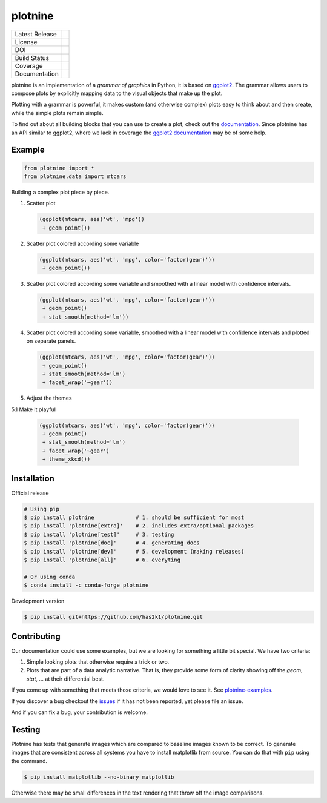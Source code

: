 ########
plotnine
########

=================    =================
Latest Release       |release|_
License              |license|_
DOI                  |doi|_
Build Status         |buildstatus|_
Coverage             |coverage|_
Documentation        |documentation|_
=================    =================

.. raw:: html

      <img src="https://github.com/has2k1/plotnine/blob/main/doc/images/logo-180.png" align="right"'>

plotnine is an implementation of a *grammar of graphics* in Python,
it is based on ggplot2_. The grammar allows users to compose plots
by explicitly mapping data to the visual objects that make up the
plot.

Plotting with a grammar is powerful, it makes custom (and otherwise
complex) plots easy to think about and then create, while the
simple plots remain simple.

To find out about all building blocks that you can use to create a
plot, check out the documentation_. Since plotnine has an API
similar to ggplot2, where we lack in coverage the
`ggplot2 documentation`_ may be of some help.

Example
-------

.. code:: python

    from plotnine import *
    from plotnine.data import mtcars

Building a complex plot piece by piece.

1. Scatter plot

   .. code:: python

       (ggplot(mtcars, aes('wt', 'mpg'))
        + geom_point())

   .. figure:: ./doc/images/readme-image-1.png

2. Scatter plot colored according some variable

   .. code:: python

       (ggplot(mtcars, aes('wt', 'mpg', color='factor(gear)'))
        + geom_point())

   .. figure:: ./doc/images/readme-image-2.png

3. Scatter plot colored according some variable and
   smoothed with a linear model with confidence intervals.

   .. code:: python

       (ggplot(mtcars, aes('wt', 'mpg', color='factor(gear)'))
        + geom_point()
        + stat_smooth(method='lm'))

   .. figure:: ./doc/images/readme-image-3.png

4. Scatter plot colored according some variable,
   smoothed with a linear model with confidence intervals and
   plotted on separate panels.

   .. code:: python

       (ggplot(mtcars, aes('wt', 'mpg', color='factor(gear)'))
        + geom_point()
        + stat_smooth(method='lm')
        + facet_wrap('~gear'))

   .. figure:: ./doc/images/readme-image-4.png

5. Adjust the themes

5.1 Make it playful

   .. code:: python

       (ggplot(mtcars, aes('wt', 'mpg', color='factor(gear)'))
        + geom_point()
        + stat_smooth(method='lm')
        + facet_wrap('~gear')
        + theme_xkcd())

   .. figure:: ./doc/images/readme-image-5.png

Installation
------------

Official release

.. code-block:: console

    # Using pip
    $ pip install plotnine             # 1. should be sufficient for most
    $ pip install 'plotnine[extra]'    # 2. includes extra/optional packages
    $ pip install 'plotnine[test]'     # 3. testing
    $ pip install 'plotnine[doc]'      # 4. generating docs
    $ pip install 'plotnine[dev]'      # 5. development (making releases)
    $ pip install 'plotnine[all]'      # 6. everyting

    # Or using conda
    $ conda install -c conda-forge plotnine


Development version

.. code-block:: console

    $ pip install git+https://github.com/has2k1/plotnine.git

Contributing
------------
Our documentation could use some examples, but we are looking for something
a little bit special. We have two criteria:

1. Simple looking plots that otherwise require a trick or two.
2. Plots that are part of a data analytic narrative. That is, they provide
   some form of clarity showing off the `geom`, `stat`, ... at their
   differential best.

If you come up with something that meets those criteria, we would love to
see it. See plotnine-examples_.

If you discover a bug checkout the issues_ if it has not been reported,
yet please file an issue.

And if you can fix a bug, your contribution is welcome.

Testing
-------

Plotnine has tests that generate images which are compared to baseline images known
to be correct. To generate images that are consistent across all systems you have
to install matplotlib from source. You can do that with ``pip`` using the command.

.. code-block:: console

    $ pip install matplotlib --no-binary matplotlib

Otherwise there may be small differences in the text rendering that throw off the
image comparisons.

.. |release| image:: https://img.shields.io/pypi/v/plotnine.svg
.. _release: https://pypi.python.org/pypi/plotnine

.. |license| image:: https://img.shields.io/pypi/l/plotnine.svg
.. _license: https://pypi.python.org/pypi/plotnine

.. |buildstatus| image:: https://github.com/has2k1/plotnine/workflows/build/badge.svg?branch=main
.. _buildstatus: https://github.com/has2k1/plotnine/actions?query=branch%3Amain+workflow%3A%22build%22

.. |coverage| image:: https://codecov.io /github/has2k1/plotnine/coverage.svg?branch=main
.. _coverage: https://codecov.io/github/has2k1/plotnine?branch=main

.. |documentation| image:: https://readthedocs.org/projects/plotnine/badge/?version=latest
.. _documentation: https://plotnine.readthedocs.io/en/latest/

.. |doi| image:: https://zenodo.org/badge/89276692.svg
.. _doi: https://zenodo.org/badge/latestdoi/89276692

.. _ggplot2: https://github.com/tidyverse/ggplot2

.. _`ggplot2 documentation`: http://ggplot2.tidyverse.org/reference/index.html

.. _issues: https://github.com/has2k1/plotnine/issues

.. _plotnine-examples: https://github.com/has2k1/plotnine-examples
